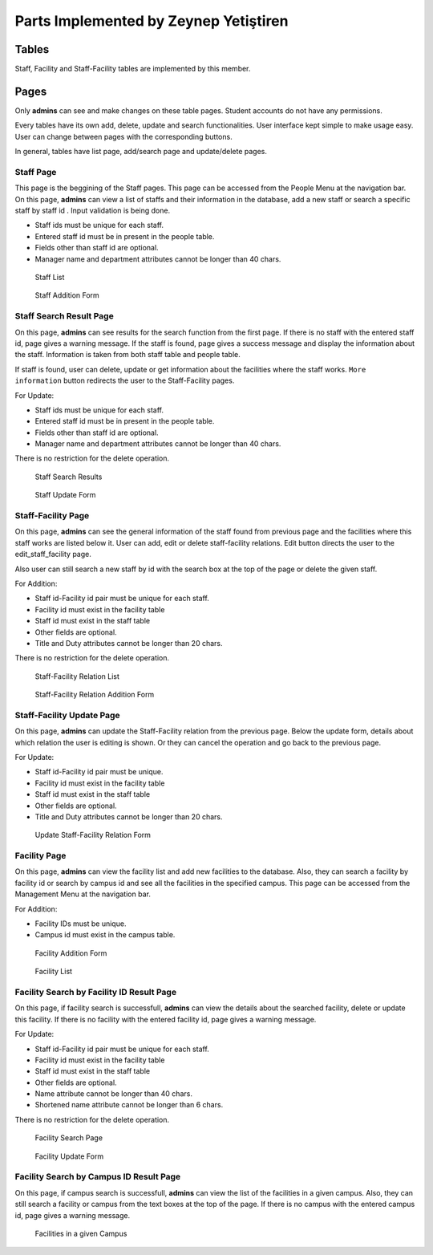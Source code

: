 Parts Implemented by Zeynep Yetiştiren
================================


Tables
------

Staff, Facility and Staff-Facility tables are implemented by this member.



Pages
---------------

Only **admins** can see and make changes on these table pages. Student accounts do not have any permissions.

Every tables have its own add, delete, update and search functionalities. User interface kept simple to make usage easy. User can change between pages with the corresponding buttons. 

In general, tables have list page, add/search page and update/delete pages.



Staff Page
+++++++++++

This page is the beggining of the Staff pages. This page can be accessed from the People Menu at the navigation bar.
On this page, **admins** can view a list of staffs and their information in the database, add a new staff or search a specific staff by staff id . Input validation is being done.

- Staff ids must be unique for each staff.
- Entered staff id must be in present in the people table.
- Fields other than staff id are optional.
- Manager name and department attributes cannot be longer than 40 chars.



 .. figure:: ../../images/yetistiren/staff_list.png
    :alt: Staff List 
    :align: center

    Staff List 

 .. figure:: ../../images/yetistiren/staff_add.png
    :alt: Staff Addition Form
    :align: center

    Staff Addition Form



Staff Search Result Page
+++++++++++

On this page, **admins** can see results for the search function from the first page. If there is no staff with the entered staff id, page gives a warning message. If the staff is found, page gives a success message and display the information about the staff. Information is taken from both staff table and people table. 

If staff is found, user can delete, update or get information about the facilities where the staff works.
``More information`` button redirects the user to the Staff-Facility pages.
  

For Update:

- Staff ids must be unique for each staff.
- Entered staff id must be in present in the people table.
- Fields other than staff id are optional.
- Manager name and department attributes cannot be longer than 40 chars.

There is no restriction for the delete operation.


 .. figure:: ../../images/yetistiren/staff_search.png
    :alt: Staff Search Results
    :align: center

    Staff Search Results

 .. figure:: ../../images/yetistiren/update_staff.png
    :alt: Staff Update Form
    :align: center

    Staff Update Form

Staff-Facility Page
+++++++++++

On this page, **admins** can see the general information of the staff found from previous page and the facilities where this staff works are listed below it. User can add, edit or delete staff-facility relations. Edit button directs the user to the edit_staff_facility page.

Also user can still search a new staff by id with the search box at the top of the page or delete the given staff. 


For Addition:

- Staff id-Facility id pair must be unique for each staff.
- Facility id must exist in the facility table
- Staff id must exist in the staff table
- Other fields are optional.
- Title and Duty attributes cannot be longer than 20 chars.

There is no restriction for the delete operation.


 .. figure:: ../../images/yetistiren/staff_facility_list.png
    :alt: Staff-Facility Relation List
    :align: center

    Staff-Facility Relation List

 .. figure:: ../../images/yetistiren/add_staff_facility.png
    :alt: Staff-Facility Relation Addition Form
    :align: center

    Staff-Facility Relation Addition Form


Staff-Facility Update Page
+++++++++++

On this page, **admins** can update the Staff-Facility relation from the previous page. Below the update form, details about which relation the user is editing is shown. Or they can cancel the operation and go back to the previous page.


For Update:

- Staff id-Facility id pair must be unique.
- Facility id must exist in the facility table
- Staff id must exist in the staff table
- Other fields are optional.
- Title and Duty attributes cannot be longer than 20 chars.



 .. figure:: ../../images/yetistiren/edit_staf_facility.png
    :alt: Update Staff-Facility Relation Form
    :align: center

    Update Staff-Facility Relation Form





Facility Page
+++++++++++++++

On this page, **admins** can view the facility list and add new facilities to the database. Also, they can search a facility by facility id or search by campus id and see all the facilities in the specified campus. This page can be accessed from the Management Menu at the navigation bar.

For Addition:

- Facility IDs must be unique.
- Campus id must exist in the campus table.


 .. figure:: ../../images/yetistiren/add_facility.png
    :alt: Facility Add and Search
    :align: center

    Facility Addition Form

 .. figure:: ../../images/yetistiren/facility_list.png
    :alt: Facility List
    :align: center

    Facility List


Facility Search by Facility ID Result Page
++++++++++++++

On this page, if facility search is successfull, **admins** can view the details about the searched facility, delete or update this facility.  If there is no facility with the entered facility id, page gives a warning message.

For Update:

- Staff id-Facility id pair must be unique for each staff.
- Facility id must exist in the facility table
- Staff id must exist in the staff table
- Other fields are optional.
- Name attribute cannot be longer than 40 chars.
- Shortened name attribute cannot be longer than 6 chars.

There is no restriction for the delete operation.


 .. figure:: ../../images/yetistiren/facility_search.png
    :alt: Facility Search by Facility ID 
    :align: center

    Facility Search Page


 .. figure:: ../../images/yetistiren/update_facility.png
    :alt: Facility Update 
    :align: center

    Facility Update Form


Facility Search by Campus ID Result Page
++++++++++++++

On this page, if campus search is successfull, **admins** can view the list of the facilities in a given campus. Also, they can still search a facility or campus from the text boxes at the top of the page. If there is no campus with the entered campus id, page gives a warning message.



 .. figure:: ../../images/yetistiren/search_facility2.png
    :alt: Facilities in a given Campus
    :align: center

    Facilities in a given Campus



